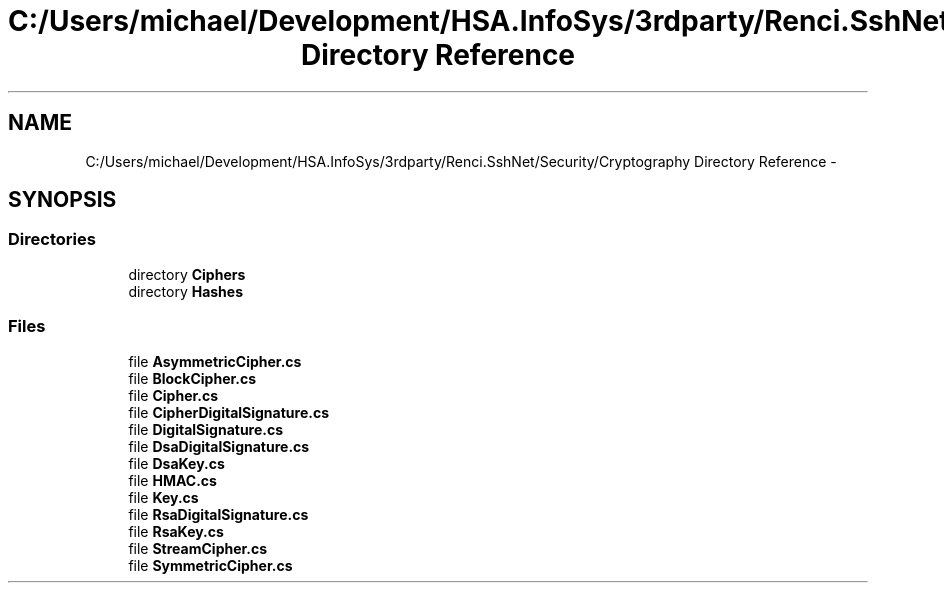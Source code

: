 .TH "C:/Users/michael/Development/HSA.InfoSys/3rdparty/Renci.SshNet/Security/Cryptography Directory Reference" 3 "Fri Jul 5 2013" "Version 1.0" "HSA.InfoSys" \" -*- nroff -*-
.ad l
.nh
.SH NAME
C:/Users/michael/Development/HSA.InfoSys/3rdparty/Renci.SshNet/Security/Cryptography Directory Reference \- 
.SH SYNOPSIS
.br
.PP
.SS "Directories"

.in +1c
.ti -1c
.RI "directory \fBCiphers\fP"
.br
.ti -1c
.RI "directory \fBHashes\fP"
.br
.in -1c
.SS "Files"

.in +1c
.ti -1c
.RI "file \fBAsymmetricCipher\&.cs\fP"
.br
.ti -1c
.RI "file \fBBlockCipher\&.cs\fP"
.br
.ti -1c
.RI "file \fBCipher\&.cs\fP"
.br
.ti -1c
.RI "file \fBCipherDigitalSignature\&.cs\fP"
.br
.ti -1c
.RI "file \fBDigitalSignature\&.cs\fP"
.br
.ti -1c
.RI "file \fBDsaDigitalSignature\&.cs\fP"
.br
.ti -1c
.RI "file \fBDsaKey\&.cs\fP"
.br
.ti -1c
.RI "file \fBHMAC\&.cs\fP"
.br
.ti -1c
.RI "file \fBKey\&.cs\fP"
.br
.ti -1c
.RI "file \fBRsaDigitalSignature\&.cs\fP"
.br
.ti -1c
.RI "file \fBRsaKey\&.cs\fP"
.br
.ti -1c
.RI "file \fBStreamCipher\&.cs\fP"
.br
.ti -1c
.RI "file \fBSymmetricCipher\&.cs\fP"
.br
.in -1c
